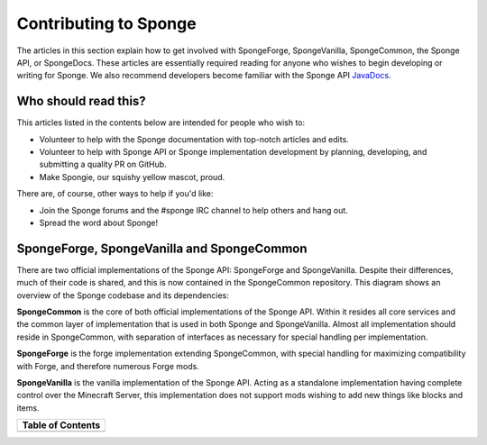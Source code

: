 ======================
Contributing to Sponge
======================

The articles in this section explain how to get involved with SpongeForge, SpongeVanilla, SpongeCommon,
the Sponge API, or SpongeDocs. These articles are essentially required reading for anyone who wishes to begin developing
or writing for Sponge. We also recommend developers become familiar with the Sponge API `JavaDocs
<https://spongepowered.github.io/SpongeAPI/>`__.

Who should read this?
~~~~~~~~~~~~~~~~~~~~~

This articles listed in the contents below are intended for people who wish to:

* Volunteer to help with the Sponge documentation with top-notch articles and edits.
* Volunteer to help with Sponge API or Sponge implementation development by planning, developing, and submitting a
  quality PR on GitHub.
* Make Spongie, our squishy yellow mascot, proud.

There are, of course, other ways to help if you'd like:

* Join the Sponge forums and the #sponge IRC channel to help others and hang out.
* Spread the word about Sponge!

SpongeForge, SpongeVanilla and SpongeCommon
~~~~~~~~~~~~~~~~~~~~~~~~~~~~~~~~~~~~~~~~~~~

There are two official implementations of the Sponge API: SpongeForge and SpongeVanilla. Despite their differences,
much of their code is shared, and this is now contained in the SpongeCommon repository. This diagram shows an overview
of the Sponge codebase and its dependencies:

**SpongeCommon**  is the core of both official implementations of the Sponge API. Within it resides all core services
and the common layer of implementation that is used in both Sponge and SpongeVanilla. Almost all implementation should
reside in SpongeCommon, with separation of interfaces as necessary for special handling per implementation.

**SpongeForge** is the forge implementation extending SpongeCommon, with special handling for maximizing compatibility with
Forge, and therefore numerous Forge mods.

**SpongeVanilla** is the vanilla implementation of the Sponge API. Acting as a standalone implementation having complete
control over the Minecraft Server, this implementation does not support mods wishing to add new things like blocks and items.

+-------------------------+
| Table of Contents       |
+=========================+
|.. toctree::             |
|    :maxdepth: 2         |
|    :titlesonly:         |
|                         |
|    guidelines           |
|    api/index            |
|    implementation/index |
|    spongedocs           |
|    porting              |
+-------------------------+
